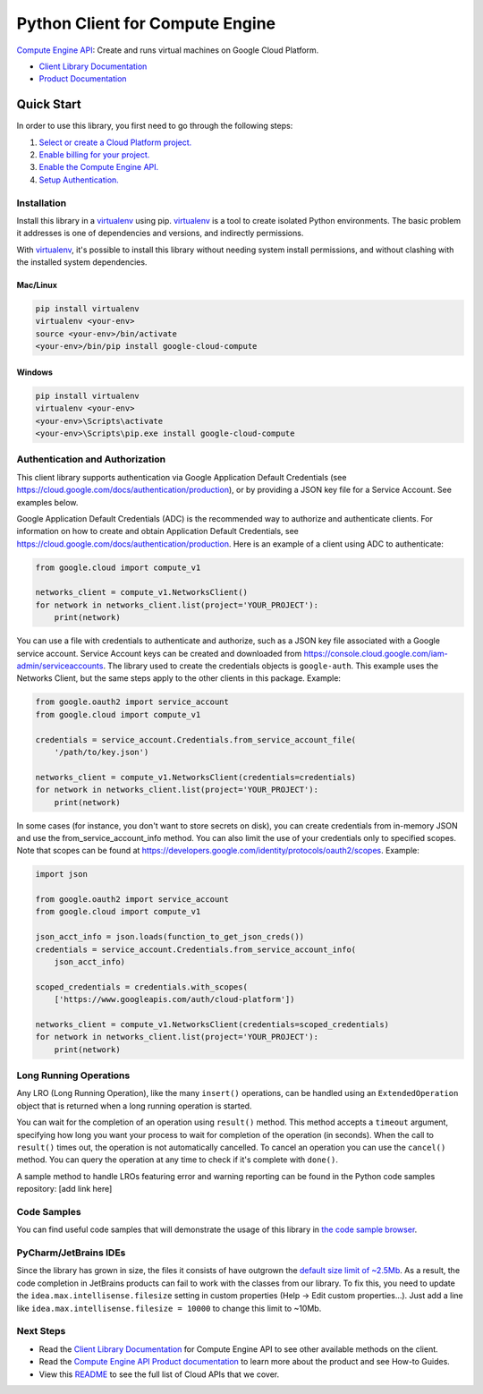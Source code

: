 Python Client for Compute Engine
=================================================

|stable| |pypi| |versions|

`Compute Engine API`_: Create and runs virtual machines on Google Cloud Platform.

- `Client Library Documentation`_
- `Product Documentation`_

.. |stable| image:: https://img.shields.io/badge/support-stable-gold.svg
   :target: https://github.com/googleapis/google-cloud-python/blob/main/README.rst#general-availability
.. |pypi| image:: https://img.shields.io/pypi/v/google-cloud-compute.svg
   :target: https://pypi.org/project/google-cloud-compute/
.. |versions| image:: https://img.shields.io/pypi/pyversions/google-cloud-compute.svg
   :target: https://pypi.org/project/google-cloud-compute/
.. _Compute Engine API: https://cloud.google.com/compute/
.. _Client Library Documentation: https://cloud.google.com/python/docs/reference/compute/latest
.. _Product Documentation:  https://cloud.google.com/compute/

Quick Start
-----------

In order to use this library, you first need to go through the following steps:

1. `Select or create a Cloud Platform project.`_
2. `Enable billing for your project.`_
3. `Enable the Compute Engine API.`_
4. `Setup Authentication.`_

.. _Select or create a Cloud Platform project.: https://console.cloud.google.com/project
.. _Enable billing for your project.: https://cloud.google.com/billing/docs/how-to/modify-project#enable_billing_for_a_project
.. _Enable the Compute Engine API.:  https://cloud.google.com/compute/
.. _Setup Authentication.: https://googleapis.dev/python/google-api-core/latest/auth.html

Installation
~~~~~~~~~~~~

Install this library in a `virtualenv`_ using pip. `virtualenv`_ is a tool to
create isolated Python environments. The basic problem it addresses is one of
dependencies and versions, and indirectly permissions.

With `virtualenv`_, it's possible to install this library without needing system
install permissions, and without clashing with the installed system
dependencies.

.. _`virtualenv`: https://virtualenv.pypa.io/en/latest/


Mac/Linux
^^^^^^^^^

.. code-block:: console

    pip install virtualenv
    virtualenv <your-env>
    source <your-env>/bin/activate
    <your-env>/bin/pip install google-cloud-compute


Windows
^^^^^^^

.. code-block:: console

    pip install virtualenv
    virtualenv <your-env>
    <your-env>\Scripts\activate
    <your-env>\Scripts\pip.exe install google-cloud-compute


Authentication and Authorization
~~~~~~~~~~~~~~~~~~~~~~~~~~~~~~~~
This client library supports authentication via Google Application Default Credentials
(see https://cloud.google.com/docs/authentication/production), or by providing a JSON
key file for a Service Account. See examples below.

Google Application Default Credentials (ADC) is the recommended way to authorize and authenticate
clients. For information on how to create and obtain Application Default Credentials,
see https://cloud.google.com/docs/authentication/production. Here is an example of a client
using ADC to authenticate:

.. code-block:: python

    from google.cloud import compute_v1

    networks_client = compute_v1.NetworksClient()
    for network in networks_client.list(project='YOUR_PROJECT'):
        print(network)


You can use a file with credentials to authenticate and authorize, such as a JSON key
file associated with a Google service account. Service Account keys can be created and
downloaded from https://console.cloud.google.com/iam-admin/serviceaccounts. The library used
to create the credentials objects is ``google-auth``. This example uses the Networks Client, but
the same steps apply to the other clients in this package.
Example:

.. code-block:: python

    from google.oauth2 import service_account
    from google.cloud import compute_v1

    credentials = service_account.Credentials.from_service_account_file(
        '/path/to/key.json')

    networks_client = compute_v1.NetworksClient(credentials=credentials)
    for network in networks_client.list(project='YOUR_PROJECT'):
        print(network)


In some cases (for instance, you don't want to store secrets on disk), you can create credentials
from in-memory JSON and use the from_service_account_info method. You can also limit the use of
your credentials only to specified scopes. Note that scopes can be found
at https://developers.google.com/identity/protocols/oauth2/scopes. Example:

.. code-block:: python

    import json

    from google.oauth2 import service_account
    from google.cloud import compute_v1

    json_acct_info = json.loads(function_to_get_json_creds())
    credentials = service_account.Credentials.from_service_account_info(
        json_acct_info)

    scoped_credentials = credentials.with_scopes(
        ['https://www.googleapis.com/auth/cloud-platform'])

    networks_client = compute_v1.NetworksClient(credentials=scoped_credentials)
    for network in networks_client.list(project='YOUR_PROJECT'):
        print(network)

Long Running Operations
~~~~~~~~~~~~~~~~~~~~~~~
Any LRO (Long Running Operation), like the many ``insert()`` operations, can be handled using
an ``ExtendedOperation`` object that is returned when a long running operation is started.

You can wait for the completion of an operation using ``result()`` method. This method accepts
a ``timeout`` argument, specifying how long you want your process to wait for completion of the
operation (in seconds). When the call to ``result()`` times out, the operation is not automatically
cancelled. To cancel an operation you can use the ``cancel()`` method. You can query the operation
at any time to check if it's complete with ``done()``.

A sample method to handle LROs featuring error and warning reporting can be found in the Python
code samples repository: [add link here]


Code Samples
~~~~~~~~~~~~
You can find useful code samples that will demonstrate the usage of this library in `the
code sample browser`_.

.. _the code sample browser: https://cloud.google.com/docs/samples?language=python&product=computeengine



PyCharm/JetBrains IDEs
~~~~~~~~~~~~~~~~~~~~~~
Since the library has grown in size, the files it consists of have outgrown the `default size limit of ~2.5Mb`_.
As a result, the code completion in JetBrains products can fail to work with the classes from our library. To
fix this, you need to update the ``idea.max.intellisense.filesize`` setting in custom properties
(Help -> Edit custom properties...). Just add a line like ``idea.max.intellisense.filesize = 10000`` to change this
limit to ~10Mb.

.. _default size limit of ~2.5Mb: https://www.jetbrains.com/help/pycharm/file-idea-properties.html

Next Steps
~~~~~~~~~~

-  Read the `Client Library Documentation`_ for Compute Engine API
   to see other available methods on the client.
-  Read the `Compute Engine API Product documentation`_ to learn
   more about the product and see How-to Guides.
-  View this `README`_ to see the full list of Cloud
   APIs that we cover.

.. _Compute Engine API Product documentation:  https://cloud.google.com/compute/
.. _README: https://github.com/googleapis/google-cloud-python/blob/main/README.rst
